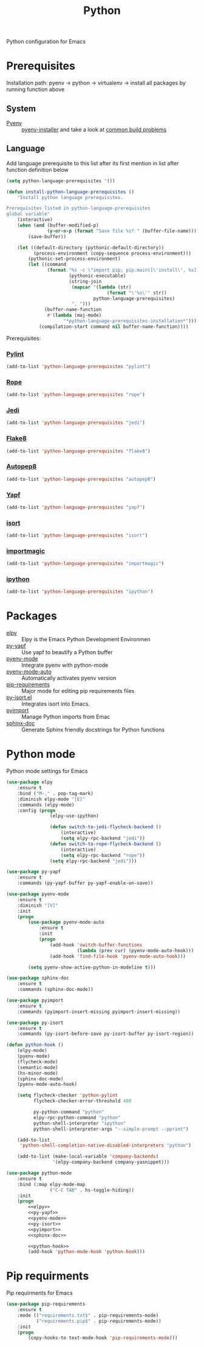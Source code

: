 #+TITLE: Python
#+OPTIONS: toc:nil num:nil ^:nil

Python configuration for Emacs

* Prerequisites
  Installation path: pyenv -> python
                           -> virtualenv
                           -> install all packages by running function above
** System
   :PROPERTIES:
   :CUSTOM_ID: python-system-prerequisites
   :END:

   #+NAME: python-system-prerequisites
   #+CAPTION: System prerequisites for python packages

 - [[https://github.com/pyenv/pyenv][Pyenv]] :: [[https://github.com/pyenv/pyenv-installer][pyenv-installer]] and take a look at [[https://github.com/pyenv/pyenv/wiki/Common-build-problems][common build problems]]
** Language
   :PROPERTIES:
   :CUSTOM_ID: python-language-prerequisites
   :END:

   #+NAME: python-language-prerequisites
   #+CAPTION: Language prerequisites for python packages

   Add language prerequisite to this list after its first mention in 
   list after function definition below
   #+BEGIN_SRC emacs-lisp
   (setq python-language-prerequisites '())
   #+END_SRC

   #+BEGIN_SRC emacs-lisp
     (defun install-python-language-prerequisites ()
         "Install python language prerequisites.

     Prerequisites listed in python-language-prerequisites
     global variable"
         (interactive)
         (when (and (buffer-modified-p)
                    (y-or-n-p (format "Save file %s? " (buffer-file-name))))
             (save-buffer))

         (let ((default-directory (pythonic-default-directory))
               (process-environment (copy-sequence process-environment)))
             (pythonic-set-process-environment)
             (let ((command
                    (format "%s -c \"import pip; pip.main([\'install\', %s])\""
                            (pythonic-executable)
                            (string-join
                             (mapcar '(lambda (str)
                                          (format "\'%s\'" str))
                                     python-language-prerequisites)
                             ", ")))
                   (buffer-name-function
                    #'(lambda (maj-mode)
                          "*python-language-prerequisites-installation*")))
                 (compilation-start command nil buffer-name-function))))
   #+END_SRC

   Prerequisites:
*** [[https://www.pylint.org/][Pylint]]
   #+BEGIN_SRC emacs-lisp
   (add-to-list 'python-language-prerequisites "pylint")
   #+END_SRC
*** [[https://github.com/python-rope/rope][Rope]]
   #+BEGIN_SRC emacs-lisp
   (add-to-list 'python-language-prerequisites "rope")
   #+END_SRC
*** [[https://github.com/davidhalter/jedi][Jedi]]
   #+BEGIN_SRC emacs-lisp
   (add-to-list 'python-language-prerequisites "jedi")
   #+END_SRC
*** [[https://gitlab.com/pycqa/flake8][Flake8]]
   #+BEGIN_SRC emacs-lisp
   (add-to-list 'python-language-prerequisites "flake8")
   #+END_SRC
*** [[https://github.com/hhatto/autopep8][Autopep8]]
   #+BEGIN_SRC emacs-lisp
   (add-to-list 'python-language-prerequisites "autopep8")
   #+END_SRC
*** [[https://github.com/google/yapf][Yapf]]
   #+BEGIN_SRC emacs-lisp
   (add-to-list 'python-language-prerequisites "yapf")
   #+END_SRC
*** [[https://github.com/timothycrosley/isort][isort]]
   #+BEGIN_SRC emacs-lisp
   (add-to-list 'python-language-prerequisites "isort")
   #+END_SRC
*** [[https://github.com/alecthomas/importmagic][importmagic]]
   #+BEGIN_SRC emacs-lisp
   (add-to-list 'python-language-prerequisites "importmagic")
   #+END_SRC
*** [[https://github.com/ipython/ipython][ipython]]
   #+BEGIN_SRC emacs-lisp
   (add-to-list 'python-language-prerequisites "ipython")
   #+END_SRC
* Packages
  :PROPERTIES:
  :CUSTOM_ID: python-packages
  :END:

  #+NAME: python-packages
  #+CAPTION: Packages for python
  - [[https://github.com/jorgenschaefer/elpy][elpy]] :: Elpy is the Emacs Python Development Environmen
  - [[https://github.com/paetzke/py-yapf.el][py-yapf]] :: Use yapf to beautify a Python buffer
  - [[https://github.com/proofit404/pyenv-mode][pyenv-mode]] :: Integrate pyenv with python-mode
  - [[https://github.com/ssbb/pyenv-mode-auto][pyenv-mode-auto]] :: Automatically activates pyenv version
  - [[https://github.com/Wilfred/pip-requirements.el][pip-requirements]] :: Major mode for editing pip requirements files
  - [[https://github.com/paetzke/py-isort.el][py-isort.el]] :: Integrates isort into Emacs.
  - [[https://github.com/Wilfred/pyimport][pyimport]] :: Manage Python imports from Emac
  - [[https://github.com/naiquevin/sphinx-doc.el][sphinx-doc]] ::  Generate Sphinx friendly docstrings for Python functions
* Python mode
    Python mode settings for Emacs

  #+BEGIN_SRC emacs-lisp :tangle no :noweb-ref elpy
    (use-package elpy
        :ensure t
        :bind ("M-," . pop-tag-mark)
        :diminish elpy-mode "[E]"
        :commands (elpy-mode)
        :config (progn
                    (elpy-use-ipython)

                    (defun switch-to-jedi-flycheck-backend ()
                        (interactive)
                        (setq elpy-rpc-backend "jedi"))
                    (defun switch-to-rope-flycheck-backend ()
                        (interactive)
                        (setq elpy-rpc-backend "rope"))
                    (setq elpy-rpc-backend "jedi")))
  #+END_SRC

  #+BEGIN_SRC emacs-lisp :tangle no :noweb-ref py-yapf
    (use-package py-yapf
        :ensure t
        :commands (py-yapf-buffer py-yapf-enable-on-save))
  #+END_SRC

  #+BEGIN_SRC emacs-lisp :tangle no :noweb-ref pyenv-mode
        (use-package pyenv-mode
            :ensure t
            :diminish "[V]"
            :init
            (progn
                (use-package pyenv-mode-auto
                    :ensure t
                    :init
                    (progn
                        (add-hook 'switch-buffer-functions
                                  (lambda (prev cur) (pyenv-mode-auto-hook)))
                        (add-hook 'find-file-hook 'pyenv-mode-auto-hook)))

                (setq pyenv-show-active-python-in-modeline t)))
  #+END_SRC

  #+BEGIN_SRC emacs-lisp :tangle no :noweb-ref sphinx-doc
    (use-package sphinx-doc
        :ensure t
        :commands (sphinx-doc-mode))
  #+END_SRC

  #+BEGIN_SRC emacs-lisp :tangle no :noweb-ref pyimport
    (use-package pyimport
        :ensure t
        :commands (pyimport-insert-missing pyimport-insert-missing))
  #+END_SRC

  #+BEGIN_SRC emacs-lisp :tangle no :noweb-ref py-isort
    (use-package py-isort
        :ensure t
        :commands (py-isort-before-save py-isort-buffer py-isort-region))
  #+END_SRC

  #+BEGIN_SRC emacs-lisp :tangle no :noweb-ref python-hook
    (defun python-hook ()
        (elpy-mode)
        (pyenv-mode)
        (flycheck-mode)
        (semantic-mode)
        (hs-minor-mode)
        (sphinx-doc-mode)
        (pyenv-mode-auto-hook)

        (setq flycheck-checker 'python-pylint
              flycheck-checker-error-threshold 400

              py-python-command "python"
              elpy-rpc-python-command "python"
              python-shell-interpreter "ipython"
              python-shell-interpreter-args "--simple-prompt --pprint")

        (add-to-list
         'python-shell-completion-native-disabled-interpreters "python")

        (add-to-list (make-local-variable 'company-backends)
                     '(elpy-company-backend company-yasnippet)))
  #+END_SRC

  #+BEGIN_SRC emacs-lisp :noweb tangle
    (use-package python-mode
        :ensure t
        :bind (:map elpy-mode-map
                    ("C-C TAB" . hs-toggle-hiding))
        :init
        (progn
            <<elpy>>
            <<py-yapf>>
            <<pyenv-mode>>
            <<py-isort>>
            <<pyimport>>
            <<sphinx-doc>>

            <<python-hook>>
            (add-hook 'python-mode-hook 'python-hook)))
  #+END_SRC

* Pip requirments
  Pip requirments for Emacs
  #+BEGIN_SRC emacs-lisp
    (use-package pip-requirements
        :ensure t
        :mode (("requirements.txt$" . pip-requirements-mode)
               ("requirements.pip$" . pip-requirements-mode))
        :init
        (progn
            (copy-hooks-to text-mode-hook 'pip-requirements-mode)))
  #+END_SRC
